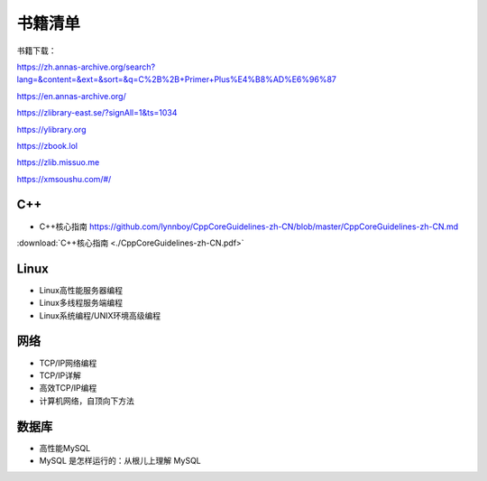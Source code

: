 书籍清单
=====================

书籍下载：

https://zh.annas-archive.org/search?lang=&content=&ext=&sort=&q=C%2B%2B+Primer+Plus%E4%B8%AD%E6%96%87

https://en.annas-archive.org/

https://zlibrary-east.se/?signAll=1&ts=1034

https://ylibrary.org

https://zbook.lol

https://zlib.missuo.me

https://xmsoushu.com/#/



C++
-------------
* C++核心指南  https://github.com/lynnboy/CppCoreGuidelines-zh-CN/blob/master/CppCoreGuidelines-zh-CN.md

:download:`C++核心指南 <./CppCoreGuidelines-zh-CN.pdf>`

Linux
-----------------
* Linux高性能服务器编程 
* Linux多线程服务端编程
* Linux系统编程/UNIX环境高级编程

网络
----------------
* TCP/IP网络编程
* TCP/IP详解
* 高效TCP/IP编程
* 计算机网络，自顶向下方法

数据库
------------------
* 高性能MySQL
* MySQL 是怎样运行的：从根儿上理解 MySQL
